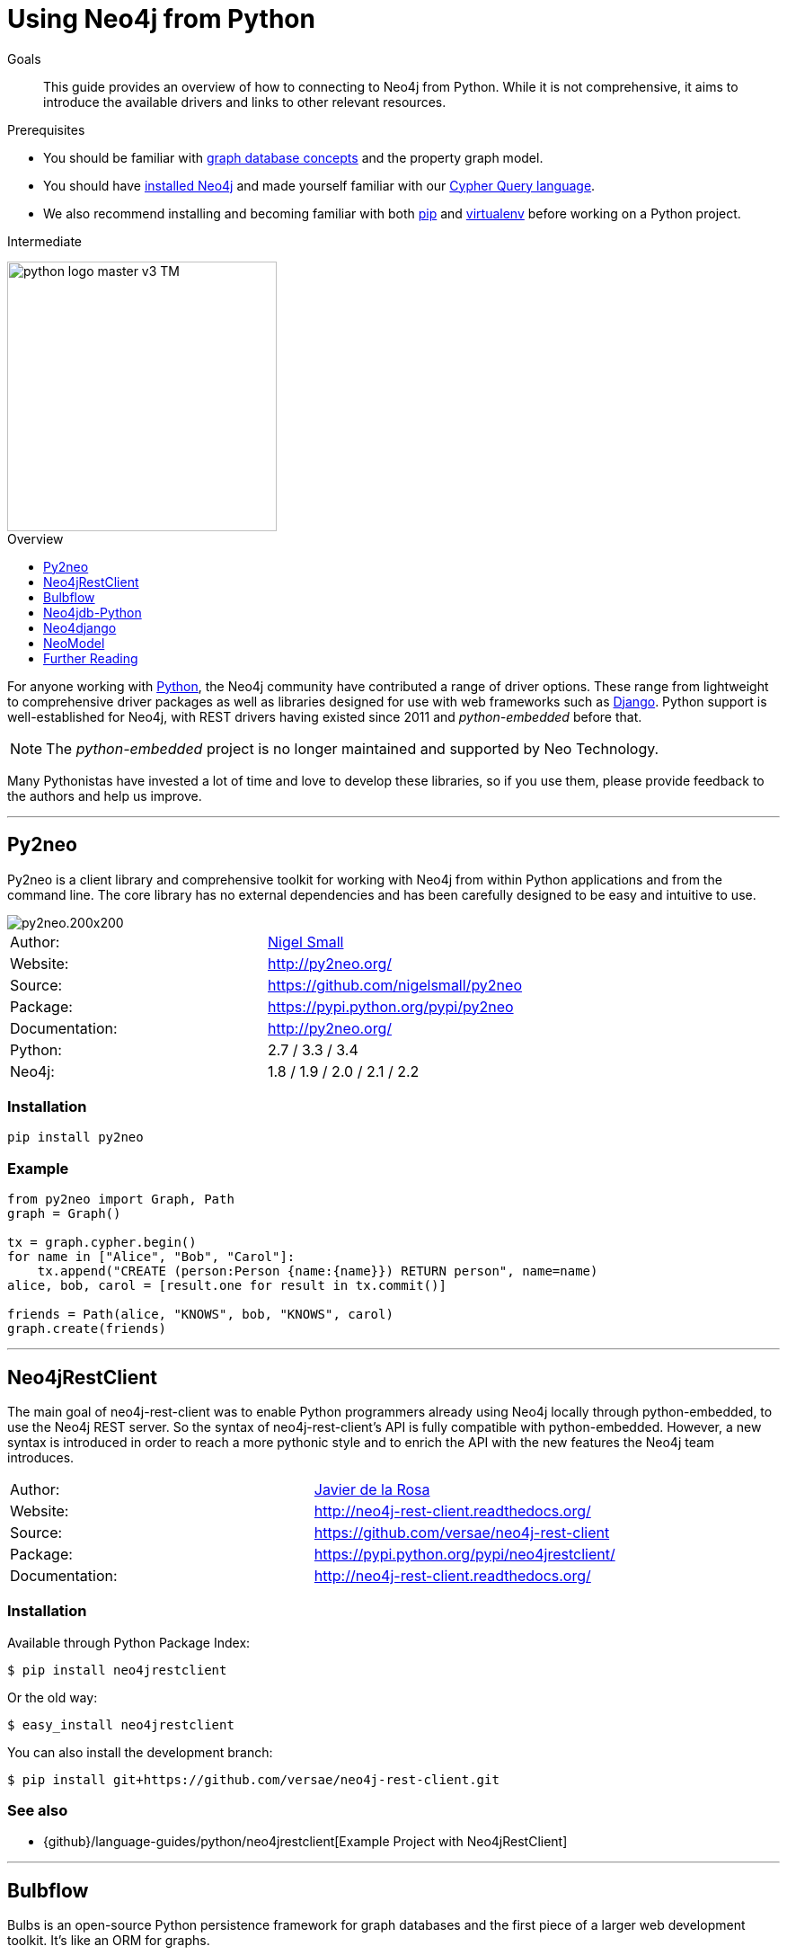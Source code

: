 = Using Neo4j from Python
:level: Intermediate
:toc:
:toc-placement!:
:toc-title: Overview
:toclevels: 1
:section: Develop with Neo4j
:section-link: language-guides

.Goals
[abstract]
This guide provides an overview of how to connecting to Neo4j from Python.
While it is not comprehensive, it aims to introduce the available drivers and links to other relevant resources.

.Prerequisites
[abstract]
* You should be familiar with link:/developer/graph-database[graph database concepts] and the property graph model.
* You should have link:/download[installed Neo4j] and made yourself familiar with our link:/developer/cypher-query-language[Cypher Query language].
* We also recommend installing and becoming familiar with both https://pip.pypa.io/[pip] and https://virtualenv.pypa.io/[virtualenv] before working on a Python project.

[role=expertise]
{level}

image::http://dev.assets.neo4j.com.s3.amazonaws.com/wp-content/uploads/2014/06/python-logo-master-v3-TM.png[width=300,float="right"]

toc::[]

// tag::intro[]
For anyone working with https://www.python.org/[Python], the Neo4j community have contributed a range of driver options.
These range from lightweight to comprehensive driver packages as well as libraries designed for use with web frameworks such as https://www.djangoproject.com/[Django].
Python support is well-established for Neo4j, with REST drivers having existed since 2011 and _python-embedded_ before that.

NOTE: The _python-embedded_ project is no longer maintained and supported by Neo Technology.

Many Pythonistas have invested a lot of time and love to develop these libraries, so if you use them, please provide feedback to the authors and help us improve.

// end::intro[]

'''

== Py2neo

Py2neo is a client library and comprehensive toolkit for working with Neo4j from within Python applications and from the command line.
The core library has no external dependencies and has been carefully designed to be easy and intuitive to use.

image::http://dev.assets.neo4j.com.s3.amazonaws.com/wp-content/uploads/2015/01/py2neo.200x200.png[float="right"]

|===
| Author:        | https://twitter.com/neonige[Nigel Small]
| Website:       | http://py2neo.org/
| Source:        | https://github.com/nigelsmall/py2neo
| Package:       | https://pypi.python.org/pypi/py2neo
| Documentation: | http://py2neo.org/
| Python:        | 2.7 / 3.3 / 3.4
| Neo4j:         | 1.8 / 1.9 / 2.0 / 2.1 / 2.2
|===

=== Installation
....
pip install py2neo
....

=== Example
....
from py2neo import Graph, Path
graph = Graph()

tx = graph.cypher.begin()
for name in ["Alice", "Bob", "Carol"]:
    tx.append("CREATE (person:Person {name:{name}}) RETURN person", name=name)
alice, bob, carol = [result.one for result in tx.commit()]

friends = Path(alice, "KNOWS", bob, "KNOWS", carol)
graph.create(friends)
....

'''

== Neo4jRestClient

The main goal of neo4j-rest-client was to enable Python programmers already using Neo4j locally through python-embedded, to use the Neo4j REST server.
So the syntax of neo4j-rest-client’s API is fully compatible with python-embedded.
However, a new syntax is introduced in order to reach a more pythonic style and to enrich the API with the new features the Neo4j team introduces.

|===
| Author:        | https://twitter.com/versae[Javier de la Rosa]
| Website:       | http://neo4j-rest-client.readthedocs.org/
| Source:        | https://github.com/versae/neo4j-rest-client
| Package:       | https://pypi.python.org/pypi/neo4jrestclient/
| Documentation: | http://neo4j-rest-client.readthedocs.org/
|===

=== Installation
Available through Python Package Index:
....
$ pip install neo4jrestclient
....

Or the old way:
....
$ easy_install neo4jrestclient
....

You can also install the development branch:
....
$ pip install git+https://github.com/versae/neo4j-rest-client.git
....

=== See also
* {github}/language-guides/python/neo4jrestclient[Example Project with Neo4jRestClient]

'''

== Bulbflow

Bulbs is an open-source Python persistence framework for graph databases and the first piece of a larger web development toolkit.
It’s like an ORM for graphs.

image::http://dev.assets.neo4j.com.s3.amazonaws.com/wp-content/uploads/2015/01/blubflow.200x200.png[float="right"]

|===
| Author:        | https://twitter.com/espeed[James Thornton]
| Website:       | http://bulbflow.com/
| Source:        | https://github.com/espeed/bulbs
| Package:       | https://pypi.python.org/pypi/bulbs
| Documentation: | http://bulbflow.com/docs/
| Python:        | 2.6 / 2.7 / 3.0 / 3.1 / 3.2
|===

=== Installation

You can use pip to install the latest version from GitHub into your project’s virtual environment:
....
$ mkdir example
$ cd example
$ virtualenv env
$ source env/bin/activate
(env)$ pip install https://github.com/espeed/bulbs/tarball/master
....

Or you can use pip to install a potentially slightly older version from PyPi:
....
$ mkdir example
$ cd example
$ virtualenv env
$ source env/bin/activate
(env)$ pip install bulbs
....

'''

== Neo4jdb-Python

Implements the http://legacy.python.org/dev/peps/pep-0249/[Python DB API 2.0] for Neo4j.

|===
| Author:        | Jacob Hansson
| Website:       | https://github.com/jakewins/neo4jdb-python
| Source:        | https://github.com/jakewins/neo4jdb-python
| Package:       | https://pypi.python.org/pypi/neo4jdb
| Documentation: | https://github.com/jakewins/neo4jdb-python/blob/master/README.rst
| Python:        | 2.6 / 2.7 / 3.2 / 3.3
| Neo4j:         | 2.0 / 2.1
|===

=== Installation

....
pip install neo4jdb
....

'''

== Neo4django

Neo4django is an Object Graph Mapper (OGM) for Django. Use familiar Django models and queries against Neo4j.

|===
| Author:        | Matt Luongo
| Website:       | https://neo4django.readthedocs.org/
| Source:        | http://github.com/scholrly/neo4django
| Package:       | https://pypi.python.org/pypi/neo4django
| Documentation: | https://neo4django.readthedocs.org/
|===

=== Installation

Using pip, you can install from PyPi:
....
pip install neo4django
....

or straight from GitHub:
....
pip install -e git+https://github.com/scholrly/neo4django/#egg=neo4django
....

'''

== NeoModel

An Object Graph Mapper (OGM) also usable for Django for the Neo4j graph database.

image::http://dev.assets.neo4j.com.s3.amazonaws.com/wp-content/uploads/2015/01/neomodel.200x80.png[float="right"]

|===
| Author:        | Robin Edwards
| Website:       | http://neomodel.readthedocs.org/
| Source:        | http://github.com/robinedwards/neomodel
| Package:       | https://pypi.python.org/pypi/neomodel
| Documentation: | http://neomodel.readthedocs.org/
| Python:        | 2.7 / 3.4 / pypy / pypy3
| Neo4j:         | 2.0 / 2.1
|===

=== Installation

Install from pypi (recommended):
....
$ pip install neomodel
....

To install from github:
....
$ pip install git+git://github.com/robinedwards/neomodel.git@HEAD#egg=neomodel-dev
....

'''

== Further Reading

* https://blog.safaribooksonline.com/2013/07/23/using-neo4j-from-python/[Using Neo4j from Python]
* http://www.tsartsaris.gr/kivy2neo-sending-cypher-queries-from-a-kivy-app-to-a-neo4j-database[Using Neo4j from Kivy]
* https://github.com/lycofron/pysql2neo4j[A script to automatically migrate relational databases to Neo4J]
* http://tech.onefinestay.com/post/107881172672/py2neo-spatial[Py2neo Spatial]
* https://www.youtube.com/watch?v=ps5RtmWKwLY&feature=youtu.be&noredirect=1[Holger Spill: An introduction to Python and graph databases with Neo4j]
* http://www.markhneedham.com/blog/2015/01/10/python-nltkneo4j-analysing-the-transcripts-of-how-i-met-your-mother/[Python NLTK/Neo4j: Analysing the transcripts of How I Met Your Mother]
